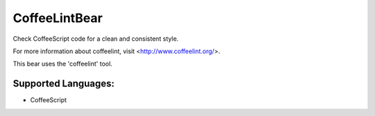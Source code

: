 **CoffeeLintBear**
==================

Check CoffeeScript code for a clean and consistent style.

For more information about coffeelint, visit <http://www.coffeelint.org/>.

This bear uses the 'coffeelint' tool.

Supported Languages:
-----

* CoffeeScript

